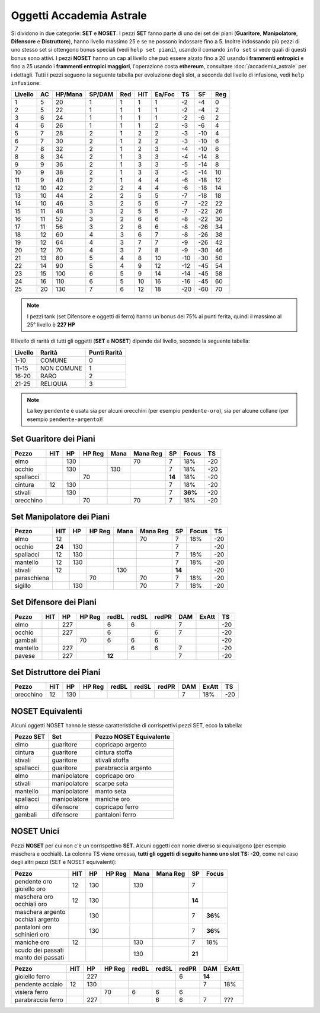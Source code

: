 Oggetti Accademia Astrale
=========================
Si dividono in due categorie: **SET** e **NOSET**. I pezzi **SET** fanno parte
di uno dei set dei piani (**Guaritore**, **Manipolatore**, **Difensore**
e **Distruttore**), hanno livello massimo 25 e se ne possono indossare fino
a 5. Inoltre indossando più pezzi di uno stesso set si ottengono bonus
speciali (vedi ``help set piani``), usando il comando ``info set`` si vede
quali di questi bonus sono attivi. I pezzi **NOSET** hanno un cap al livello
che può essere alzato fino a 20 usando i **frammenti entropici** e
fino a 25 usando i **frammenti entropici maggiori**, l'operazione costa
**ethereum**, consultare :doc:`/accademia_astrale` per i dettagli.
Tutti i pezzi seguono la seguente tabella per evoluzione degli slot, a seconda
del livello di infusione, vedi ``help infusione``:

======= ===  ======= ====== === === ====== === ==== ====
Livello AC   HP/Mana SP/DAM Red HIT Ea/Foc TS  SF   Reg
======= ===  ======= ====== === === ====== === ==== ====
 1      5    20      1      1   1   1      -2  -4   0
 2      5    22      1      1   1   1      -2  -4   2 
 3      6    24      1      1   1   1      -2  -6   2
 4      6    26      1      1   1   2      -3  -6   4
 5      7    28      2      1   2   2      -3  -10  4
 6      7    30      2      1   2   2      -3  -10  6
 7      8    32      2      1   2   3      -4  -10  6
 8      8    34      2      1   3   3      -4  -14  8
 9      9    36      2      1   3   3      -5  -14  8
10      9    38      2      1   3   3      -5  -14  10
11      9    40      2      1   4   4      -6  -18  12
12      10   42      2      2   4   4      -6  -18  14 
13      10   44      2      2   5   5      -7  -18  18 
14      10   46      3      2   5   5      -7  -22  22
15      11   48      3      2   5   5      -7  -22  26
16      11   52      3      2   6   6      -8  -22  30
17      11   56      3      2   6   6      -8  -26  34
18      12   60      4      3   6   7      -8  -26  38
19      12   64      4      3   7   7      -9  -26  42
20      12   70      4      3   7   8      -9  -30  46
21      13   80      5      4   8   10     -10 -30  50
22      14   90      5      4   9   12     -12 -45  54
23      15   100     6      5   9   14     -14 -45  58
24      16   110     6      5   10  16     -16 -45  60
25      20   130     7      6   12  18     -20 -60  70
======= ===  ======= ====== === === ====== === ==== ====

.. note::

   I pezzi tank (set Difensore e oggetti di ferro) hanno un bonus del
   75% ai punti ferita, quindi il massimo al 25° livello è **227 HP**

Il livello di rarità di tutti gli oggetti (**SET** e **NOSET**) dipende dal livello,
secondo la seguente tabella:

======== ==========  ============
Livello  Rarità      Punti Rarità
======== ==========  ============
1-10     COMUNE      0
11-15    NON COMUNE  1
16-20    RARO        2
21-25    RELIQUIA    3
======== ==========  ============

.. note::

   La key ``pendente`` è usata sia per alcuni orecchini (per esempio ``pendente-oro``),
   sia per alcune collane (per esempio ``pendente-argento``)!

Set Guaritore dei Piani
-----------------------

============ ====== ==== ====== ==== ======== ======= ======= ====
Pezzo        HIT    HP   HP Reg Mana Mana Reg SP      Focus   TS
============ ====== ==== ====== ==== ======== ======= ======= ====
elmo                130              70       7       18%     -20
occhio              130         130           7       18%     -20
spallacci                70                   **14**  18%     -20
cintura      12     130                       7       18%     -20
stivali             130                       7       **36%** -20
orecchino                70          70       7       18%     -20
============ ====== ==== ====== ==== ======== ======= ======= ====

Set Manipolatore dei Piani
--------------------------

============ ====== ==== ====== ==== ======== ======= ======= ====
Pezzo        HIT    HP   HP Reg Mana Mana Reg SP      Focus   TS
============ ====== ==== ====== ==== ======== ======= ======= ====
elmo         12                      70       7       18%     -20
occhio       **24** 130                       7               -20
spallacci    12     130                       7       18%     -20
mantello     12     130                       7       18%     -20
stivali      12                 130           **14**          -20
paraschiena              70          70       7       18%     -20
sigillo             130              70       7       18%     -20
============ ====== ==== ====== ==== ======== ======= ======= ====

Set Difensore dei Piani
-----------------------

============ ====== ==== ====== ====== ===== ===== ======= ======= ====
Pezzo        HIT    HP   HP Reg redBL  redSL redPR DAM     ExAtt   TS
============ ====== ==== ====== ====== ===== ===== ======= ======= ====
elmo                227         6      6           7               -20
occhio              227         6            6     7               -20
gambali                  70     6      6     6                     -20
mantello            227                6     6     7               -20
pavese              227         **12**             7               -20 
============ ====== ==== ====== ====== ===== ===== ======= ======= ====

Set Distruttore dei Piani
-------------------------

============ ====== ==== ====== ====== ===== ===== ======= ======= ====
Pezzo        HIT    HP   HP Reg redBL  redSL redPR DAM     ExAtt   TS
============ ====== ==== ====== ====== ===== ===== ======= ======= ====
orecchino    12     130                            7       18%     -20                             
============ ====== ==== ====== ====== ===== ===== ======= ======= ====

NOSET Equivalenti
-----------------
Alcuni oggetti NOSET hanno le stesse caratteristiche di corrispettivi pezzi SET,
ecco la tabella:

================ ============= =======================
Pezzo SET        Set           Pezzo NOSET Equivalente
================ ============= =======================
elmo             guaritore     copricapo argento
cintura          guaritore     cintura stoffa
stivali          guaritore     stivali stoffa
spallacci        guaritore     parabraccia argento
elmo             manipolatore  copricapo oro
stivali          manipolatore  scarpe seta
mantello         manipolatore  manto seta
spallacci        manipolatore  maniche oro
elmo             difensore     copricapo ferro
gambali          difensore     pantaloni ferro
================ ============= =======================

NOSET Unici
-----------
Pezzi **NOSET** per cui non c'è un corrispettivo **SET**. Alcuni oggetti
con nome diverso si equivalgono (per esempio maschera e occhiali). La colonna TS
viene omessa, **tutti gli oggetti di seguito hanno uno slot TS: -20**, come nel
caso degli altri pezzi (SET e NOSET equivalenti):

+---------------------+-----+------+---------+------+----------+------+-------+
| Pezzo               | HIT |  HP  |  HP Reg | Mana | Mana Reg | SP   | Focus |
+=====================+=====+======+=========+======+==========+======+=======+
| | pendente oro      | 12  | 130  |         | 130  |          | 7    |       |
| | gioiello oro      |     |      |         |      |          |      |       |
+---------------------+-----+------+---------+------+----------+------+-------+
| | maschera oro      | 12  | 130  |         |      |          |**14**|       |
| | occhiali oro      |     |      |         |      |          |      |       |
+---------------------+-----+------+---------+------+----------+------+-------+
| | maschera argento  |     | 130  |         |      |          | 7    |**36%**|
| | occhiali argento  |     |      |         |      |          |      |       |
+---------------------+-----+------+---------+------+----------+------+-------+
| | pantaloni oro     |     | 130  |         |      |          | 7    |**36%**|
| | schinieri oro     |     |      |         |      |          |      |       |
+---------------------+-----+------+---------+------+----------+------+-------+
| maniche oro         | 12  |      |         | 130  |          | 7    | 18%   |
+---------------------+-----+------+---------+------+----------+------+-------+
| | scudo dei passati |     |      |         | 130  |          |**21**|       |
| | manto dei passati |     |      |         |      |          |      |       |
+---------------------+-----+------+---------+------+----------+------+-------+

+--------------------+-----+------+--------+-------+-------+-------+------+-------+
| Pezzo              | HIT |  HP  | HP Reg | redBL | redSL | redPR | DAM  | ExAtt |
+====================+=====+======+========+=======+=======+=======+======+=======+
| gioiello ferro     |     | 227  |        |       |       | 6     |**14**|       |
+--------------------+-----+------+--------+-------+-------+-------+------+-------+
| pendente acciaio   | 12  | 130  |        |       |       |       | 7    | 18%   |
+--------------------+-----+------+--------+-------+-------+-------+------+-------+
| visiera ferro      |     |      | 70     | 6     | 6     | 6     |      |       |
+--------------------+-----+------+--------+-------+-------+-------+------+-------+
| parabraccia ferro  |     | 227  |        |       | 6     | 6     | 7    |  ???  |
+--------------------+-----+------+--------+-------+-------+-------+------+-------+
